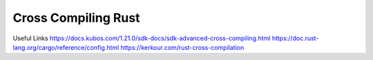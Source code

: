 Cross Compiling Rust
==================================

Useful Links 
https://docs.kubos.com/1.21.0/sdk-docs/sdk-advanced-cross-compiling.html
https://doc.rust-lang.org/cargo/reference/config.html
https://kerkour.com/rust-cross-compilation
